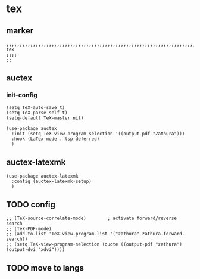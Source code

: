 * tex
** marker
#+begin_src elisp
  ;;;;;;;;;;;;;;;;;;;;;;;;;;;;;;;;;;;;;;;;;;;;;;;;;;;;;;;;;;;;;;;;;;;;;;;;;;;;;;;;;;;;;;;;;;;;;;;;;;;;; tex
  ;;;;
  ;;
#+end_src
** auctex
*** init-config
#+begin_src elisp
  (setq TeX-auto-save t)
  (setq TeX-parse-self t)
  (setq-default TeX-master nil)
#+end_src

#+begin_src elisp
  (use-package auctex
    :init (setq TeX-view-program-selection '((output-pdf "Zathura")))
    :hook (LaTex-mode . lsp-deferred)
    )
#+end_src
** auctex-latexmk
#+begin_src elisp
  (use-package auctex-latexmk
    :config (auctex-latexmk-setup)
    )
#+end_src
** TODO config
#+begin_src elisp
  ;; (TeX-source-correlate-mode)        ; activate forward/reverse search
  ;; (TeX-PDF-mode)
  ;; (add-to-list 'TeX-view-program-list '("zathura" zathura-forward-search))
  ;; (setq TeX-view-program-selection (quote ((output-pdf "zathura") (output-dvi "xdvi"))))
#+end_src
** TODO move to langs
